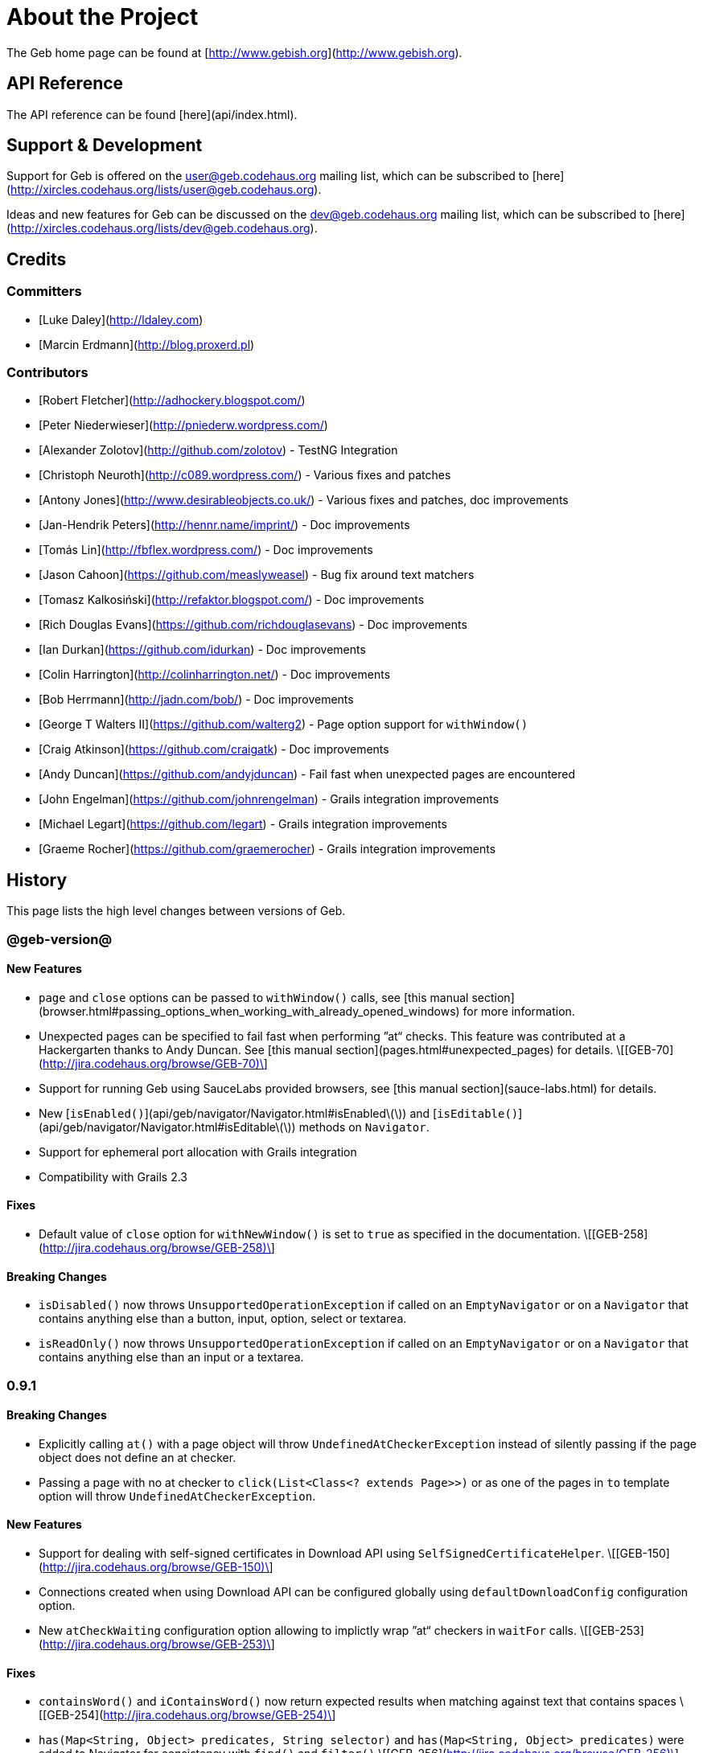 # About the Project

The Geb home page can be found at [http://www.gebish.org](http://www.gebish.org).

## API Reference

The API reference can be found [here](api/index.html).

## Support & Development

Support for Geb is offered on the user@geb.codehaus.org mailing list, which can be subscribed to [here](http://xircles.codehaus.org/lists/user@geb.codehaus.org).

Ideas and new features for Geb can be discussed on the dev@geb.codehaus.org mailing list, which can be subscribed to [here](http://xircles.codehaus.org/lists/dev@geb.codehaus.org).

## Credits

### Committers

* [Luke Daley](http://ldaley.com)
* [Marcin Erdmann](http://blog.proxerd.pl)

### Contributors

* [Robert Fletcher](http://adhockery.blogspot.com/)
* [Peter Niederwieser](http://pniederw.wordpress.com/)
* [Alexander Zolotov](http://github.com/zolotov) - TestNG Integration
* [Christoph Neuroth](http://c089.wordpress.com/) - Various fixes and patches
* [Antony Jones](http://www.desirableobjects.co.uk/) - Various fixes and patches, doc improvements
* [Jan-Hendrik Peters](http://hennr.name/imprint/) - Doc improvements
* [Tomás Lin](http://fbflex.wordpress.com/) - Doc improvements
* [Jason Cahoon](https://github.com/measlyweasel) - Bug fix around text matchers
* [Tomasz Kalkosiński](http://refaktor.blogspot.com/) - Doc improvements
* [Rich Douglas Evans](https://github.com/richdouglasevans) - Doc improvements
* [Ian Durkan](https://github.com/idurkan) - Doc improvements
* [Colin Harrington](http://colinharrington.net/) - Doc improvements
* [Bob Herrmann](http://jadn.com/bob/) - Doc improvements
* [George T Walters II](https://github.com/walterg2) - Page option support for `withWindow()`
* [Craig Atkinson](https://github.com/craigatk) - Doc improvements
* [Andy Duncan](https://github.com/andyjduncan) - Fail fast when unexpected pages are encountered
* [John Engelman](https://github.com/johnrengelman) - Grails integration improvements
* [Michael Legart](https://github.com/legart) - Grails integration improvements
* [Graeme Rocher](https://github.com/graemerocher) - Grails integration improvements

## History

This page lists the high level changes between versions of Geb.

### @geb-version@

#### New Features

* `page` and `close` options can be passed to `withWindow()` calls, see [this manual section](browser.html#passing_options_when_working_with_already_opened_windows) for more information.
* Unexpected pages can be specified to fail fast when performing ”at“ checks. This feature was contributed at a Hackergarten thanks to Andy Duncan. See [this manual section](pages.html#unexpected_pages) for details. \[[GEB-70](http://jira.codehaus.org/browse/GEB-70)\]
* Support for running Geb using SauceLabs provided browsers, see [this manual section](sauce-labs.html) for details.
* New [`isEnabled()`](api/geb/navigator/Navigator.html#isEnabled\(\)) and [`isEditable()`](api/geb/navigator/Navigator.html#isEditable\(\)) methods on `Navigator`.
* Support for ephemeral port allocation with Grails integration
* Compatibility with Grails 2.3

#### Fixes

* Default value of `close` option for `withNewWindow()` is set to `true` as specified in the documentation. \[[GEB-258](http://jira.codehaus.org/browse/GEB-258)\]

#### Breaking Changes

* `isDisabled()` now throws `UnsupportedOperationException` if called on an `EmptyNavigator` or on a `Navigator` that contains anything else than a button, input, option, select or textarea.
* `isReadOnly()` now throws `UnsupportedOperationException` if called on an `EmptyNavigator` or on a `Navigator` that contains anything else than an input or a textarea.

### 0.9.1

#### Breaking Changes

* Explicitly calling `at()` with a page object will throw `UndefinedAtCheckerException` instead of silently passing if the page object does not define an at checker.
* Passing a page with no at checker to `click(List<Class<? extends Page>>)` or as one of the pages in `to` template option will throw `UndefinedAtCheckerException`.

#### New Features

* Support for dealing with self-signed certificates in Download API using `SelfSignedCertificateHelper`. \[[GEB-150](http://jira.codehaus.org/browse/GEB-150)\]
* Connections created when using Download API can be configured globally using `defaultDownloadConfig` configuration option.
* New `atCheckWaiting` configuration option allowing to implictly wrap ”at“ checkers in `waitFor` calls. \[[GEB-253](http://jira.codehaus.org/browse/GEB-253)\]

#### Fixes
* `containsWord()` and `iContainsWord()` now return expected results when matching against text that contains spaces \[[GEB-254](http://jira.codehaus.org/browse/GEB-254)\]
* `has(Map<String, Object> predicates, String selector)` and `has(Map<String, Object> predicates)` were added to Navigator for consistency with `find()` and `filter()` \[[GEB-256](http://jira.codehaus.org/browse/GEB-256)\]
*  Also catch WaitTimeoutException when page verification has failed following a `click()` call \[[GEB-255](http://jira.codehaus.org/browse/GEB-255)\]
* `not(Map<String, Object> predicates, String selector)` and `not(Map<String, Object> predicates)` were added to Navigator for consistency with `find()` and `filter()` \[[GEB-257](http://jira.codehaus.org/browse/GEB-257)\]

### 0.9.0

#### New Features

* New `via()` method that behaves the same way as `to()` behaved previously - it sets the page on the browser and does not verify the at checker of that page\[[GEB-249](http://jira.codehaus.org/browse/GEB-249)\].
* It is now possible to provide your own link:api/geb/navigator/Navigator.html[`Navigator`] implementations by specifying a custom [`NavigatorFactory`](api/geb/navigator/factory/NavigatorFactory.html), see [this manual section](configuration.html#navigator_factory) for more information \[[GEB-96](http://jira.codehaus.org/browse/GEB-96)\].
* New variants of `withFrame()` method that allow to switch into frame context and change the page in one go and also automatically change it back to the original page after the call, see link:pages.html#switching_pages_and_frames_at_once[switching pages and frames at once] in the manual \[[GEB-213](http://jira.codehaus.org/browse/GEB-213)\].
* `wait`, `page` and `close` options can be passed to `withNewWindow()` calls, see [this manual section](browser.html#passing_options_when_working_with_newly_opened_windows) for more information \[[GEB-167](http://jira.codehaus.org/browse/GEB-167)\].
* Improved message of UnresolvablePropertyException to include a hint about forgetting to import the class \[[GEB-240](http://jira.codehaus.org/browse/GEB-240)\].
* Improved signature of `Browser.at()` and `Browser.to()` to return the exact type of the page that was asserted to be at / was navigated to.
* [`ReportingListener`](api/geb/report/ReportingListener.html) objects can be registered to observe reporting (see: [reporting.html#listening_to_reporting](reporting.html#listening_to_reporting)

#### Fixes

* Fixed an issue where waitFor would throw a WaitTimeoutException even if the last evaluation before timeout returned a truthy value \[[GEB-215](http://jira.codehaus.org/browse/GEB-215)\].
* Fixed taking screenshots for reporting when the browser is not on a HTML page (e.g. XML file) \[[GEB-126](http://jira.codehaus.org/browse/GEB-126)\].
* Return the last evaluation value for a `(wait: true, required: false)` content instead of always returning null \[[GEB-216](http://jira.codehaus.org/browse/GEB-216)\].
* `isAt()` behaves the same as `at()` in regards to updating the browser's page instance to the given page type if its at checker is successful \[[GEB-227](http://jira.codehaus.org/browse/GEB-227)\].
* Handling of `select` elements has been reworked to be far more efficient \[[GEB-229](http://jira.codehaus.org/browse/GEB-229)\].
* Modules support accessing base attributes' values using @attributeName notation \[[GEB-237](http://jira.codehaus.org/browse/GEB-237)\].
* Use of text matchers in module base definitions is supported \[[GEB-241](http://jira.codehaus.org/browse/GEB-241)\].
* Reading of textareas have been updated so that the current value of the text field is returned, instead of the initial \[[GEB-174](http://jira.codehaus.org/browse/GEB-174)\].

#### Breaking Changes

* `to(Class<? extends Page>)` method now changes the page on the browser and verifies the at checker of that page in one method call \[[GEB-1](http://jira.codehaus.org/browse/GEB-1)\], \[[GEB-249](http://jira.codehaus.org/browse/GEB-249)\]; use `via()` if you need the old behaviour
* `getAttribute(String)` on `Navigator` now returns `null` for boolean attributes that are not present.
* `at()` and `to()` methods on `Browser` now return a page instance if they succeed and `via()` method always returns a page instance \[[GEB-217](http://jira.codehaus.org/browse/GEB-217)\].
* `withFrame()` calls that don't take a page argument now change the browser page to what it was before the call, after the call \[[GEB-222](http://jira.codehaus.org/browse/GEB-222)\].
* due to performance improvements duplicate elements are not removed when creating new `Navigator`s anymore; the new `unique()` method on `Navigator` can be used to remove duplicates if needed \[[GEB-223](http://jira.codehaus.org/browse/GEB-223)\].
* `at(Page)` and `isAt(Page)` methods on `Browser` have been removed as they were inconsistent with the rest of the API \[[GEB-242](http://jira.codehaus.org/browse/GEB-242)\].
* Navigator's `click(Class<? extends Page>)` and `to:` content option now verify page after switching to the new one to stay consistent with the new behaviour of `to(Class<? extends Page>)` \[[GEB-250](http://jira.codehaus.org/browse/GEB-250)\].
* Reading an attribute that is not set on a navigator now returns an empty string across all drivers \[[GEB-251](http://jira.codehaus.org/browse/GEB-251)\].

### 0.7.2

#### Fixes

* Further fixes for Java 7 \[[GEB-211](http://jira.codehaus.org/browse/GEB-211)\].

### 0.7.1

#### New Features

* Geb is now built with Groovy 1.8.6. This was forced to resolve \[[GEB-194](http://jira.codehaus.org/browse/GEB-194)\].

#### Fixes

* `startsWith()`, `contains()` etc. now work for selecting via element text now works for multiline (i.e. `<br/>`) text \[[GEB-202](http://jira.codehaus.org/browse/GEB-202)\]
* Geb now works with Java 7 \[[GEB-194](http://jira.codehaus.org/browse/GEB-194)\].

### 0.7.0

#### New Features

* Added support for indexes and ranges in `moduleList()` method 
* Form control shortcuts now also work on page and module content
* Custom timeout message for `waitFor()` calls
* Navigators can be composed also from content
* Closure expressions passed to `waitFor()` calls are now transformed so that every statement in them is asserted - this provides better reporting on `waitFor()` timeouts.
* `at` closure properties of Page classes are now transformed so that every statement in them is asserted - this provides better reporting on failed at checks 
* new `isAt()` method on Browser that behaves like `at()` used to behave before, i.e. does not throw AssertionError but returns `false` if at checking fails
* `withAlert()` and `withConfirm()` now accept a `wait` option and the possible values are the same as for waiting content

#### Breaking Changes

* `click()` now instructs the browser to click **only on the first** element the navigator has matched
* All `click()` method variants return the reciever
* Content definitions with `required: false, wait: true` return `null` and do not throw `WaitTimeoutException` if the timeout expires
* Assignment statements are not allowed anymore in closure expressions passed to `waitFor()` calls
* `at()` now throws AssertionException if at checking fails instead of returning false

### 0.6.3 

#### New Features

* Compatibility with Spock 0.6

### 0.6.2

#### New Features

* New `interact()` function for mouse and keyboard actions which delegates to the WebDriver Actions class
* New `moduleList()` function for repeating content
* New `withFrame()` method for working with frames
* New `withWindow()` and `withNewWindow()` methods for working with multiple windows
* Added `getCurrentWindow()` and `getAvailableWindows()` methods to browser that delegate to the underlying driver instance
* Content aliasing is now possible using `aliases` parameter in content DSL
* If config script is not found a config class will be used if there is any - this is usefull if you run test using Geb from IDE
* Drivers are now cached across the whole JVM, which avoids the browser startup cost in some situations
* Added config option to disable quitting of cached browsers on JVM shutdown

#### Breaking Changes

* The `Page.convertToPath()` function is now responsible for adding a prefix slash if required (i.e. it's not added implicitly in `Page.getPageUrl()`) [GEB-139].
* Unchecked checkboxes now report their value as `false` instead of null

### 0.6.1

#### New Features

* Compatibility with at least Selenium 2.9.0 (version 0.6.0 of Geb did not work with Selenium 2.5.0 and up)
* Attempting to set a select to a value that it does not contain now throws an exception
* The waiting algorithm is now time based instead of number of retries based, which is better for blocks that are not near instant
* Better support for working with already instantiated pages

#### Breaking Changes

* Using `<select>` elements with Geb now requires an explicit dependency on an extra WebDriver jar (see [the section on installation for more info](intro.html#installation__usage))
* The `Navigator` `classes()` method now returns a `List` (instead of `Set`) and guarantees that it will be sorted alphabetically

### 0.6

#### New Features

* selenium-common is now a 'provided' scoped dependency of Geb
* Radio buttons can be selected with their label text as well as their value attribute.
* Select options can be selected with their text as well as their value attribute.
* `Navigator.getAttribute` returns `null` rather than the empty string when an attribute is not found.
* The `jquery` property on `Navigator` now returns whatever the jQuery method called on it returns.
* All waitFor clauses now treat exceptions raised in the condition as an evaluation failure, instead of propagating the exception
* Content can be defined with `wait: true` to make Geb implicitly wait for it when it is requested
* Screenshots are now taken when reporting for all drivers that implement the `TakesScreenshot` interface (which is nearly all)
* Added `BindingUpdater` class that can manage a groovy script binding for use with Geb
* Added `quit()` and `close()` methods to browser that delegate to the underlying driver instance
* `geb.Browser.drive()` methods now return the used `Browser` instance
* The underlying WebElements of a Navigator are now retrievable
* Added $() methods that take one or more Navigator or WebElement objects and returns a new Navigator composed of these objects
* Added Direct Download API which can be used for directly downloading content (PDFs, CSVs etc.) into your Geb program (not via the browser)
* Introduced new configuration mechanism for more flexible and environment sensitive configuration of Geb (e.g. driver implementation, base url)
* Default wait timeout and retry interval is now configurable, and can now also use user configuration presets (e.g. quick, slow)
* Added a “build adapter” mechanism, making it easier for build systems to take control of relevant configuration
* The JUnit 3 integration now includes the test method name in the automatically generated reports
* The reporting support has been rewritten, making it much friendlier to use outside of testing
* Added the TestNG support (contributed by Alexander Zolotov)
* Added the `height`, `width`, `x` and `y` properties to navigator objects and modules

#### Breaking Changes

* Raised minimum Groovy version to 1.7
* All failed waitFor clauses now throw a `geb.waiting.WaitTimeoutException` instead of `AssertionError`
* Upgraded minimum version requirement of WebDriver to 2.0rc1
* The `onLoad()` and `onUnload()` page methods both have changed their return types from `def` to `void`
* The Grails specific testing subclasses have been REMOVED. Use the direct equivalent instead (e.g `geb.spock.GebReportingSpec` instead of `grails.plugin.geb.GebSpec`)
* The Grails plugin no longer depends on the test integration modules, you need to depend on the one you want manually
* The `getBaseUrl()` method from testing subclasses has been removed, use the configuration mechanism
* Inputs with no value now report their value as an empty string instead of `null`
* Select elements that are not multiple select enabled no longer report their value as a 1 element list, but now as the value of the selected element (if no selection, `null` is returned)

### 0.5.1

* Fixed problem with incorrectly compiled specs and the geb grails module

### 0.5

#### New Features

* Navigator objects now implement the Groovy truth (empty == false, non empty == true)
* Introduced “js” short notation
* Added “[easyb][easyb]” support (`geb-easyb` and Grails support)
* Page change listening support through `geb.PageChangeListener`
* `waitFor()` methods added, making dealing with dynamic pages easier
* Support for `alert()` and `confirm()` dialogs
* Added jQuery integration
* Reporting integration classes (e.g. GebReportingSpec) now save a screenshot if using the FirefoxDriver
* Added `displayed` property to navigator objects for determining visibility
* Added `find` as an alias for `$` (e.g. `find("div.section")`)
* Browser objects now implement the `page(List<Class>)` method that sets the page to the first type whose at-checker matches the page
* The click() methods that take one or more page classes are now available on `Navigator` objects
* Added page lifecycle methods `onLoad()`/`onUnload()`

#### Breaking Changes

* Exceptions raised in `drive()` blocks are no longer wrapped with `DriveException`
* the `at(Class pageClass)` method no longer requires the existing page instance to be of that class (page will be updated if the given type matches)

### 0.4

**Initial Public Release**